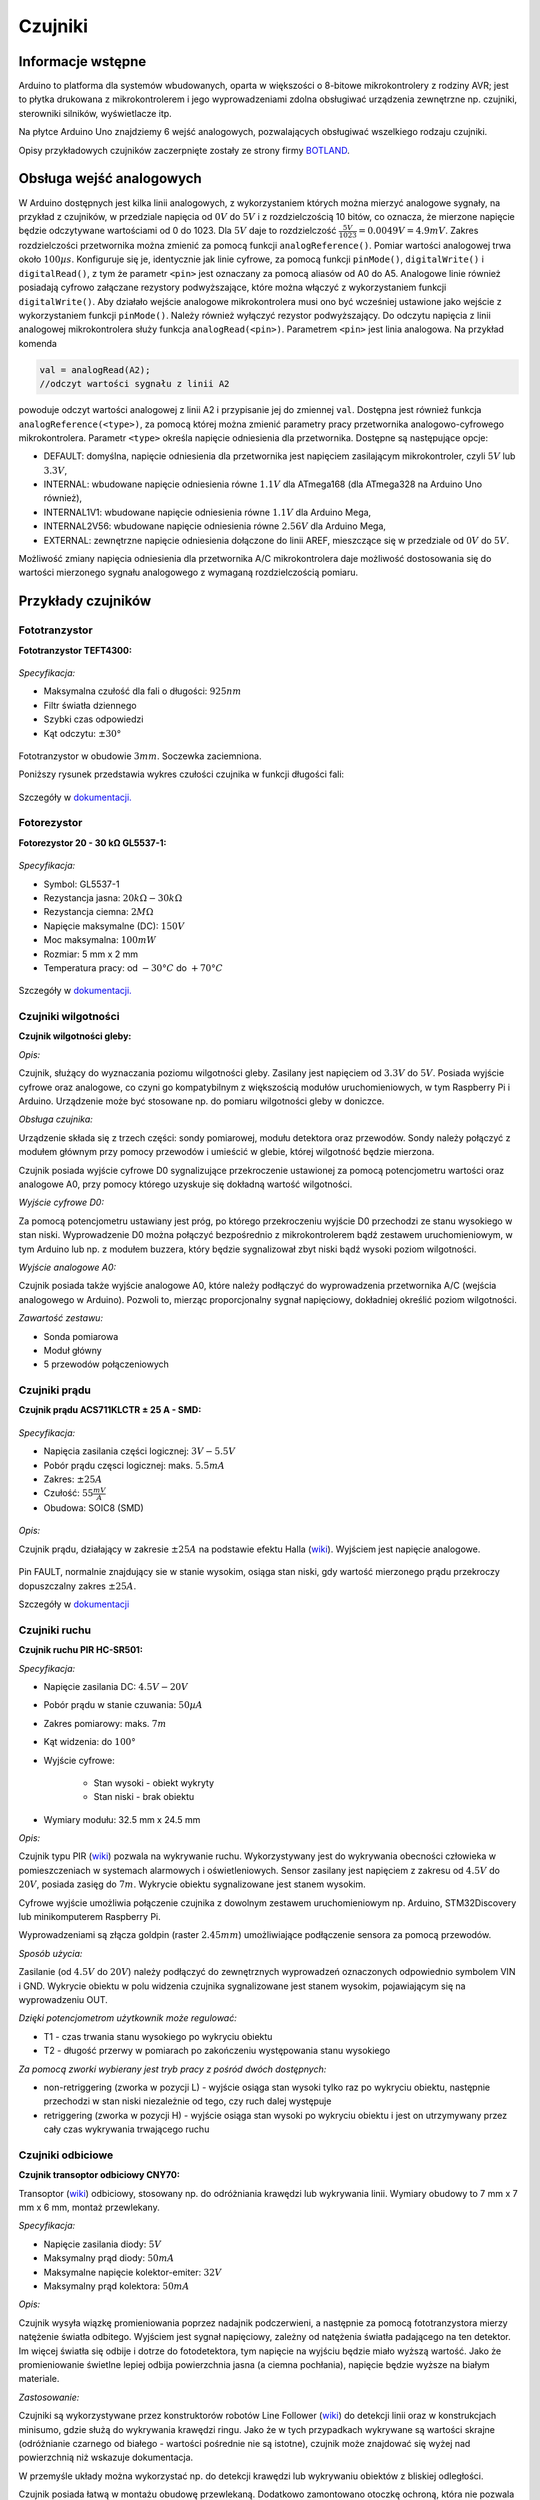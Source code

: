 ********
Czujniki
********

Informacje wstępne
==================

Arduino to platforma dla systemów wbudowanych, oparta w większości o 8-bitowe mikrokontrolery z rodziny AVR; jest to płytka drukowana z mikrokontrolerem i jego wyprowadzeniami zdolna obsługiwać urządzenia zewnętrzne np. czujniki, sterowniki silników, wyświetlacze itp.

Na płytce Arduino Uno znajdziemy 6 wejść analogowych, pozwalających obsługiwać wszelkiego rodzaju czujniki. 

Opisy przykładowych czujników zaczerpnięte zostały ze strony firmy `BOTLAND`_.

Obsługa wejść analogowych
=========================

W Arduino dostępnych jest kilka linii analogowych, z wykorzystaniem których można mierzyć analogowe sygnały, na przykład z czujników, w przedziale napięcia od :math:`0 V` do :math:`5 V` i z rozdzielczością 10 bitów, co oznacza, że mierzone napięcie będzie odczytywane wartościami od 0 do 1023. Dla :math:`5 V` daje to rozdzielczość :math:`\frac{5 V}{1023} = 0.0049 V = 4.9 mV`. Zakres rozdzielczości przetwornika można zmienić za pomocą funkcji ``analogReference()``. Pomiar wartości analogowej trwa około :math:`100 µs`. Konfiguruje się je, identycznie jak linie cyfrowe, za pomocą funkcji ``pinMode()``, ``digitalWrite()`` i ``digitalRead()``, z tym że parametr ``<pin>`` jest oznaczany za pomocą aliasów od A0 do A5. Analogowe linie również posiadają cyfrowo załączane rezystory podwyższające, które można włączyć z wykorzystaniem funkcji ``digitalWrite()``. Aby działało wejście analogowe mikrokontrolera musi ono być wcześniej ustawione jako wejście z wykorzystaniem funkcji ``pinMode()``. Należy również wyłączyć rezystor podwyższający. Do odczytu napięcia z linii analogowej mikrokontrolera służy funkcja ``analogRead(<pin>)``. Parametrem ``<pin>`` jest linia analogowa. Na przykład komenda 

.. code-block:: c++

	val = analogRead(A2); 
	//odczyt wartości sygnału z linii A2

powoduje odczyt wartości analogowej z linii A2 i przypisanie jej do zmiennej ``val``. Dostępna jest również funkcja ``analogReference(<type>)``, za pomocą której można zmienić parametry pracy przetwornika analogowo-cyfrowego mikrokontrolera. Parametr ``<type>`` określa napięcie odniesienia dla przetwornika. Dostępne są następujące opcje:

- DEFAULT: domyślna, napięcie odniesienia dla przetwornika jest napięciem zasilającym mikrokontroler, czyli :math:`5 V` lub :math:`3.3 V`,

- INTERNAL: wbudowane napięcie odniesienia równe :math:`1.1 V` dla ATmega168 (dla ATmega328 na Arduino Uno również),

- INTERNAL1V1: wbudowane napięcie odniesienia równe :math:`1.1 V` dla Arduino Mega,

- INTERNAL2V56: wbudowane napięcie odniesienia równe :math:`2.56 V` dla Arduino Mega,

- EXTERNAL: zewnętrzne napięcie odniesienia dołączone do linii AREF, mieszczące się w przedziale od :math:`0 V` do :math:`5 V`.

Możliwość zmiany napięcia odniesienia dla przetwornika A/C mikrokontrolera daje możliwość dostosowania się do wartości mierzonego sygnału analogowego z wymaganą rozdzielczością pomiaru.

Przykłady czujników
===================


Fototranzystor
--------------

**Fototranzystor TEFT4300:**

.. figure:: fototranzystor3.png
   :align: center

*Specyfikacja:*

- Maksymalna czułość dla fali o długości: :math:`925 nm`

- Filtr światła dziennego

- Szybki czas odpowiedzi

- Kąt odczytu: :math:`± 30°`

.. figure:: fototranzystor6.png
   :align: center
   :width: 600px

.. figure:: fototranzystor2.png
   :align: center

Fototranzystor w obudowie :math:`3 mm`. Soczewka zaciemniona.﻿

Poniższy rysunek przedstawia wykres czułości czujnika w funkcji długości fali:

.. figure:: fototranzystor.jpg
   :align: center


Szczegóły w `dokumentacji. <http://botland.com.pl/attachment.php?id_attachment=77>`_

Fotorezystor
------------

**Fotorezystor 20 - 30 kΩ GL5537-1:**

.. figure:: fotorezystor.jpg
   :align: center

*Specyfikacja:*

- Symbol: GL5537-1

- Rezystancja jasna: :math:`20 kΩ - 30 kΩ`

- Rezystancja ciemna: :math:`2 MΩ`

- Napięcie maksymalne (DC): :math:`150 V`

- Moc maksymalna: :math:`100 mW`

- Rozmiar: 5 mm x 2 mm

- Temperatura pracy: od :math:`-30 °C` do :math:`+70 °C`

.. figure:: fotorezystor2.png
   :align: center

.. figure:: fotorezystor3.png
   :align: center

.. figure:: fotorezystor4.png
   :align: center
   :width: 600px


Szczegóły w `dokumentacji. <botland.com.pl/attachment.php?id_attachment=305>`_


Czujniki wilgotności
--------------------

**Czujnik wilgotności gleby:**

*Opis:*

Czujnik, służący do wyznaczania poziomu wilgotności gleby. Zasilany jest napięciem od :math:`3.3 V` do :math:`5 V`. Posiada wyjście cyfrowe oraz analogowe, co czyni go kompatybilnym z większością modułów uruchomieniowych, w tym Raspberry Pi i Arduino. Urządzenie może być stosowane np. do pomiaru wilgotności gleby w doniczce. 

*Obsługa czujnika:*

Urządzenie składa się z trzech części﻿: sondy pomiarowej, modułu detektora oraz przewodów. Sondy należy połączyć z modułem głównym przy pomocy przewodów i umieścić w glebie, której wilgotność będzie mierzona.

Czujnik posiada wyjście cyfrowe D0 sygnalizujące przekroczenie ustawionej za pomocą potencjometru wartości oraz analogowe A0, przy pomocy którego uzyskuje się dokładną wartość wilgotności. 
 
*Wyjście cyfrowe D0:*

Za pomocą potencjometru ustawiany jest próg, po którego przekroczeniu wyjście D0 przechodzi ze stanu wysokiego w stan niski. Wyprowadzenie D0 można połączyć bezpośrednio z mikrokontrolerem ﻿bądź zestawem uruchomieniowym, w tym Arduino ﻿lub np. z modułem buzzera, który będzie sygnalizował zbyt niski bądź wysoki poziom wilgotności.

*Wyjście analogowe A0:*

Czujnik posiada także wyjście analogowe A0, które należy podłączyć do wyprowadzenia przetwornika A/C (wejścia analogowego w Arduino﻿). Pozwoli to, mierząc proporcjonalny﻿ sygnał napięciowy, dokładniej określić poziom wilgotności.
 
*Zawartość zestawu:*

- Sonda pomiarowa

- Moduł główny

- 5 przewodów połączeniowych




Czujniki prądu
--------------

**Czujnik prądu ACS711KLCTR ± 25 A - SMD:**

.. figure:: prad3.png
   :align: center

*Specyfikacja:*

- Napięcia zasilania części logicznej: :math:`3 V - 5.5 V`

- Pobór prądu częsci logicznej: maks. :math:`5.5 mA`

- Zakres: :math:`± 25 A`

- Czułość: :math:`55 \frac{mV}{A}`

- Obudowa: SOIC8 (SMD)

.. figure:: prad.png
   :align: center

*Opis:*

Czujnik prądu, działający w zakresie :math:`± 25 A` na podstawie efektu Halla (`wiki <http://en.wikipedia.org/wiki/Hall_effect>`_). Wyjściem jest napięcie analogowe. 

.. figure:: czpradu.jpg
   :width: 600px
   :align: center

.. figure:: prad2.png
   :width: 600px
   :align: center

Pin FAULT, normalnie znajdujący sie w stanie wysokim, osiąga stan niski, gdy wartość mierzonego prądu przekroczy dopuszczalny zakres :math:`± 25 A`.

Szczegóły w `dokumentacji <botland.com.pl/attachment.php?id_attachment=147>`_


Czujniki ruchu
--------------

**Czujnik ruchu PIR HC-SR501:**

*Specyfikacja:*

- Napięcie zasilania DC﻿: :math:`4.5 V - 20 V`

- Pobór prądu w stanie czuwania: :math:`50 µA`

- Zakres pomiarowy: maks. :math:`7 m`

- Kąt widzenia: do :math:`100 °`

- Wyjście cyfrowe: 
		
	- Stan wysoki - obiekt wykryty

	- Stan niski - brak obiektu

- Wymiary modułu: 32.5 mm x 24.5 mm

*Opis:*

Czujnik typu PIR (`wiki <http://en.wikipedia.org/wiki/Passive_infrared_sensor>`_) pozwala na wykrywanie ruchu. Wykorzystywany jest do wykrywania obecności człowieka w pomieszczeniach w systemach alarmowych i oświetleniowych. Sensor zasilany jest napięciem z zakresu od :math:`4.5 V` do :math:`20 V`, posiada zasięg do :math:`7 m`. Wykrycie obiektu sygnalizowane jest stanem wysokim. 

Cyfrowe wyjście umożliwia ﻿połączenie ﻿czujnika z dowolnym zestawem uruchomieniowym np. Arduino, STM32Discovery lub minikomputerem Raspberry Pi. 

Wyprowadzeniami są złącza goldpin (raster :math:`2.45 mm`) umożliwiające podłączenie sensora za pomocą ﻿przewodów. ﻿

*Sposób użycia:*

Zasilanie (od :math:`4.5 V` do :math:`20 V`) należy podłączyć ﻿do zewnętrznych wyprowadzeń oznaczonych odpowiednio symbolem VIN i GND. Wykrycie obiektu w polu widzenia czujnika sygnalizowane jest stanem wysokim, pojawiającym się na wyprowadzeniu OUT. 

*Dzięki potencjometrom ﻿użytkownik może regulować:*

- T1 - czas trwania stanu wysokiego po wykryciu obiektu 

- T2 - długość przerwy w pomiarach po zakończeniu ﻿występowania stanu wysokiego

*Za pomocą zworki wybierany jest tryb pracy z pośród dwóch dostępnych:*

- non-retriggering (zworka w pozycji L) - wyjście osiąga stan wysoki tylko raz po wykryciu obiektu, następnie przechodzi w stan niski niezależnie od tego, czy ruch dalej występuje

- retriggering (zworka w pozycji H)﻿ - wyjście osiąga stan wysoki po wykryciu obiektu i jest on utrzymywany przez cały czas wykrywania trwającego ruchu

.. figure:: czujnik-ruchu.jpg
   :align: center

Czujniki odbiciowe
------------------

**Czujnik transoptor odbiciowy CNY70:**

Transoptor (`wiki <http://en.wikipedia.org/wiki/Opto_isolator>`_) odbiciowy, stosowany np. do odróżniania krawędzi lub wykrywania linii. Wymiary obudowy to 7 mm x 7 mm x 6 mm, montaż przewlekany.

*Specyfikacja:*

- Napięcie zasilania diody: :math:`5 V`

- Maksymalny prąd diody: :math:`50 mA`

- Maksymalne napięcie kolektor-emiter: :math:`32 V`

- Maksymalny prąd kolektora: :math:`50 mA`

*Opis:*

Czujnik wysyła wiązkę promieniowania poprzez nadajnik podczerwieni, a następnie za pomocą fototranzystora mierzy natężenie światła odbitego. Wyjściem jest sygnał napięciowy, zależny od natężenia światła padającego na ten detektor. Im więcej światła się odbije i dotrze do fotodetektora, tym napięcie na wyjściu będzie miało wyższą wartość. Jako że promieniowanie świetlne lepiej odbija powierzchnia jasna (a ciemna pochłania), napięcie będzie wyższe na białym materiale.﻿

.. image:: czkoloru.jpg
   :width: 600px
   :align: center

*Zastosowanie:*

Czujniki są wykorzystywane przez konstruktorów robotów Line Follower (`wiki <http://en.wikipedia.org/wiki/Mobile_robot>`_) do detekcji linii oraz w konstrukcjach minisumo, gdzie służą do wykrywania krawędzi ringu. Jako że w tych przypadkach wykrywane są wartości skrajne (odróżnianie czarnego od białego - wartości pośrednie nie są istotne), czujnik może znajdować się wyżej nad powierzchnią niż wskazuje dokumentacja. 

W przemyśle układy można wykorzystać np. do detekcji krawędzi lub wykrywaniu obiektów z bliskiej odległości. 

Czujnik posiada łatwą w montażu obudowę przewlekaną. Dodatkowo zamontowano otoczkę ochroną, która nie pozwala na całkowite dociśnięcie detektora i nadajnika do podłoża. 

.. figure:: odbiciowy.png
   :width: 600px
   :align: center

*Przykład podłączenia:*

Czujnik składa się z dwóch głównych części: detektora w postaci fototranzystora oraz nadajnika, którym jest dioda podczerwona. Aby nadajnik nie uległ zniszczeniu należy ograniczyć jego prąd (maks. :math:`50 mA`), a co za tym idzie moc promieniowania podczerwonego. Wykonuje się to stosując rezystor włączony szeregowo (R3). Dla poprawnego działania fototranzystora niezbędny jest rezystor podwyższający. Odpowiednie wartości należy dobrać posługując się dokumentacją. 

.. figure:: czodbiciowy.jpg
   :width: 600px
   :align: center

Szczegóły w `dokumentacji <botland.com.pl/attachment.php?id_attachment=8>`_

Czujniki nacisku
----------------

Czujniki ugięcia
^^^^^^^^^^^^^^^^

**Czujnik ugięcia 55 mm x 6.3 mm - SparkFun:**

*Specyfikacja:*

- Długość całkowita: :math:`73.66 mm`

- Długość użyteczna czujnika: :math:`55.37 mm`

- Szerokość: :math:`6.35 mm`

.. figure:: ugiecia.jpg
   :align: center

*Opis:*

Podczas zaginania, czujnik zwieksza swoją rezystancję. Wyprowadzenia mają popularny raster :math:`2,54 mm` (:math:`0.1"`), dzięki czemu czujnik można wpiąć w płytkę stykową bądź połączyć przy pomocy przewodów. ﻿

*Zastosowanie:*

Może zostać użyty do wykrywania ruchów dłoni np. zaciskania pięści. Czujniki tego typu są wykorzystywane w interaktywnych rękawicach, służących do sterowania robotami, np. w Nintendo Power Glove (`wiki <http://en.wikipedia.org/wiki/Power_Glove>`_)﻿.

*Uwaga:*

Nie należy zginać czujnika w części, gdzie nie występują metalowe blaszki. Użyteczna część czujnika może być zaginana w dopuszczalnym zakresie. 

Szczegóły w `dokumentacji <botland.com.pl/attachment.php?id_attachment=367>`_


Czujniki siły nacisku
^^^^^^^^^^^^^^^^^^^^^

**Czujnik siły nacisku okrągły 5mm (0.2"):**
	
*Specyfikacja:*

- Wymiary zewnętrzne: 7.6 mm x 7.6 mm x 0.4 mm﻿

- Masa: 0.15 g

*Opis:*

Czujnik siły zmniejsza swoją rezystancje, gdy siła przyłożona do okrągłej końcówki narasta. Dzięki temu zjawisku oraz wykorzystaniu mikrokontrolera z przetwornikiem analogowo-cyfrowym, można skonstruować czujnik mierzący siłę nacisku. Pomiar może być wyświetlany np. na wyświetlaczu LCD.

Przy braku działania siły na sensor, rezystancja wynosi około :math:`1 MΩ`. Podczas przykładania palca z różną siłą miernik wskazywał od :math:`100 kΩ` do kilkuset :math:`Ω`.

Szczegóły w `dokumentacji <botland.com.pl/attachment.php?id_attachment=116>`_

Czujniki koloru
---------------

**Czujnik koloru TCS3200D:**

Czujnik, przetwarzający natężenie światła wybranego koloru na mierzalną częstotliwość (np. poprzez zastosowanie mikrokontrolera).

.. figure:: koloru.jpg
   :align: center

*Specyfikacja:*

- Napięcie zasilania: :math:`2.7 V - 5.5 V`

- Programowalny wybór koloru

- Błąd nieliniowości na poziome :math:`0.2%` przy :math:`50 kHz`

- Prosta komunikacja z mikrokontrolerem (odczyt częstotliwości)

.. figure:: czkoloru.jpg
   :width: 600px
   :align: center

Szczegóły w `dokumentacji <botland.com.pl/attachment.php?id_attachment=185>`_

Czujniki gazu
-------------

**Czujnik tlenku węgla MQ-7:**

Czujnik tlenku węgla z wyjściem analogowym.

.. figure:: co3.jpg
   :width: 600px
   :align: center

*Specyfikacja:*

- Zasilanie: :math:`5 V`

- Pobór prądu: :math:`150 mA`

- Zakres pomiarowy: :math:`10 ppm` do :math:`10^{4} ppm`

- Temperatura pracy: od :math:`-10 °C` do :math:`50 °C`

.. figure:: co.png
   :align: center

*Opis:*

Czujnik wykrywa stężenie CO w powietrzu. Wynik można uzyskać z pomiaru napięcia na wyjściu analogowym. Dzięki temu urządzeniu można stworzyć system ostrzegania przed bardzo niebezpiecznym gazem, jakim jest tlenek węgla. Do obsługi sensora można wykorzystać np. moduł Arduino bądź płytkę z rodziny STM32 Discovery.﻿

.. figure:: co2.png
   :width: 600px
   :align: center

Szczegóły w `dokumentacji <botland.com.pl/attachment.php?id_attachment=40>`_

Czujniki ciśnienia
------------------

**Cyfrowy barometr MPL115A2 - 115 kPa:**

Cyfrowy czujnik ciśnienia firmy Freescale. Obudowa LGA.

*Specyfikacja:*

- Zakres pomiarowy: :math:`50 kPa - 115 kPa`

- Napięcie zasilania: :math:`2.375 V - 5.5 V`

- Komunikacja: I2C

- Wbudowany czujnik temperatury

- Obudowa: LGA

.. figure:: barometr.png
   :width: 600px
   :align: center

*Przykłady zastosowania:*

- Rozbudowane nawigacje GPS

- Urządzenia dla sportowców

- Stacje pogodowe

Szczegóły w `dokumentacji <botland.com.pl/attachment.php?id_attachment=159>`_

Magnetometry
------------

*Magnetometr* – przyrząd do pomiaru wielkości, kierunku oraz zmian pola magnetycznego.


**Magnetometr 3-osiowy, cyfrowy MAG3110:**

3-osiowy magnetometr w małej obudowie DFN. Zakres pomiarowy: :math:`± 1000 µT`. Czułość na poziomie :math:`0.1 µT`. Interfejs komunikacyjny to magistrala I2C.

.. figure:: magnetometr.png
   :width: 600px
   :align: center
	
*Specyfikacja:*

- Zasilanie: :math:`1.95 V - 3.6 V`

- 3-osie: XYZ

- Zakres pomiarowy: :math:`± 1000 µT`

- Czułość: :math:`0.1 µT`

- Interfejs komunikacyjny: I2C (Fast mode :math:`400 kHz`)

- Tryb niskiego poboru prądu

- Obudowa: DFN 10-pin (2 mm x 2 mm x 0.85 mm)

Do poprawanego działania układu niezbędne są kondensatory filtrujące oraz rezystory podwyższające linie magistrali I2C.

.. figure:: magnetometr.jpg
   :width: 600px
   :align: center

Szczegóły w `dokumentacji <botland.com.pl/attachment.php?id_attachment=164>`_


Akcelerometry
-------------

*Przyspieszeniomierz, akcelerometr, akceleromierz, przetwornik przyspieszenia* – przyrząd do pomiaru przyspieszeń liniowych lub kątowych. Przyspieszeniomierz, w przeciwieństwie do urządzeń bazujących na teledetekcji, mierzy własny ruch.

**Akcelerometr 3-osiowy, cyfrowy LIS35DE:**

.. figure:: akcelerometr.png
   :align: center

*Specyfikacja:*

- Zasilanie: :math:`2.16 V - 3.6 V`

- 3-osie: XYZ

- Zakres pomiarowy: :math:`±2 g/±8 g`

- Możliwość programowego generowania przerwań

- Interfejs komunikacyjny: I2C / SPI

- Tryb niskiego poboru prądu

- Obudowa: LGA 14 (3 mm x 5 mm x 0.9 mm)

.. figure:: akcelerometr2.png
   :width: 600px
   :align: center

*Zastosowanie:*

Układy tego typu wykorzystywane są między innymi w kontrolerach gier, interaktywnych interfejsach czy smartfonach.

.. figure:: akcelerometr3.png
   :width: 600px
   :align: center

Szczegóły w `dokumentacji <botland.com.pl/attachment.php?id_attachment=166>`_



.. _BOTLAND: http://botland.com.pl/
.. _GSM.h: http://arduino.cc/en/Reference/GSM
.. _HttpClient.h: https://github.com/amcewen/HttpClient
.. _Xively.h: https://github.com/xively/xively_arduino
.. _OneWire.h: http://www.pjrc.com/teensy/td_libs_OneWire.html
.. _Temperature.h: https://github.com/comoyo/BeachSensor/tree/master/Temperature
.. _zespół M2M: http://comoyo.github.io/blog/2013/08/01/m2m_adventures/
.. _Buildr example: http://bildr.org/2011/07/ds18b20-arduino/
.. _autora: http://milesburton.com/
.. _Xively: https://xively.com/
.. _Źródło.: http://tomczak.org.pl/
.. _GitHubie: http://comoyo.github.io/blog/2013/08/01/m2m_adventures/
